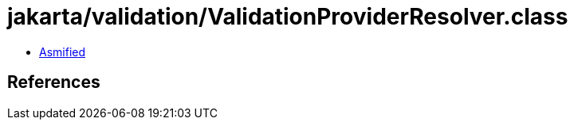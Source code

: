 = jakarta/validation/ValidationProviderResolver.class

 - link:ValidationProviderResolver-asmified.java[Asmified]

== References

